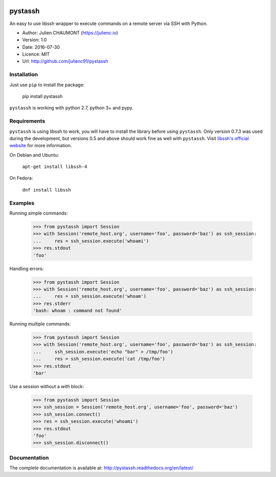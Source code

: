 |Build Status| |Coverage Status| |Documentation|

pystassh
========

An easy to use libssh wrapper to execute commands on a remote server via SSH with Python.

-  Author: Julien CHAUMONT (https://julienc.io)
-  Version: 1.0
-  Date: 2016-07-30
-  Licence: MIT
-  Url: http://github.com/julienc91/pystassh

Installation
------------

Just use ``pip`` to install the package:

    pip install pystassh

``pystassh`` is working with python 2.7, python 3+ and pypy.

Requirements
------------

``pystassh`` is using libssh to work, you will have to install the library before using
``pystassh``. Only version 0.7.3 was used during the development, but versions 0.5 and above should work fine as well with ``pystassh``.
Visit `libssh's official website <https://www.libssh.org/get-it/>`_ for more information.

On Debian and Ubuntu:

    ``apt-get install libssh-4``

On Fedora:

    ``dnf install libssh``

Examples
--------

Running simple commands:

    >>> from pystassh import Session
    >>> with Session('remote_host.org', username='foo', password='baz') as ssh_session:
    ...     res = ssh_session.execute('whoami')
    >>> res.stdout
    'foo'

Handling errors:

    >>> from pystassh import Session
    >>> with Session('remote_host.org', username='foo', password='baz') as ssh_session:
    ...     res = ssh_session.execute('whoam')
    >>> res.stderr
    'bash: whoam : command not found'

Running multiple commands:

    >>> from pystassh import Session
    >>> with Session('remote_host.org', username='foo', password='baz') as ssh_session:
    ...     ssh_session.execute('echo "bar" > /tmp/foo')
    ...     res = ssh_session.execute('cat /tmp/foo')
    >>> res.stdout
    'bar'

Use a session without a `with` block:

    >>> from pystassh import Session
    >>> ssh_session = Session('remote_host.org', username='foo', password='baz')
    >>> ssh_session.connect()
    >>> res = ssh_session.execute('whoami')
    >>> res.stdout
    'foo'
    >>> ssh_session.disconnect()


Documentation
-------------

The complete documentation is available at: http://pystassh.readthedocs.org/en/latest/


.. |Build Status| image:: https://travis-ci.org/julienc91/pystassh.png
   :target: https://travis-ci.org/julienc91/pystassh
.. |Coverage Status| image:: https://coveralls.io/repos/github/julienc91/pystassh/badge.svg?branch=master
   :target: https://coveralls.io/github/julienc91/pystassh?branch=master
.. |Documentation| image:: https://readthedocs.org/projects/pystassh/badge/?version=latest
   :target: http://pystassh.readthedocs.org/en/latest/
